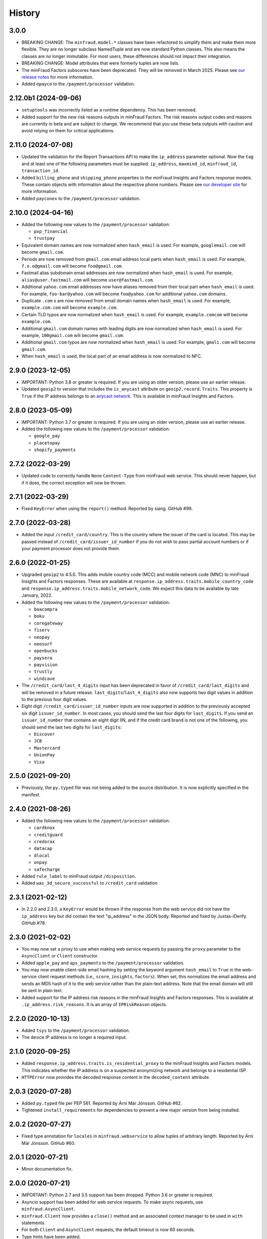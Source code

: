 .. :changelog:

History
-------

3.0.0
+++++++++++++++++++

* BREAKING CHANGE: The ``minfraud.model.*`` classes have been refactored to
  simplify them and make them more flexible. They are no longer subclass
  NamedTuple and are now standard Python classes. This also means the
  classes are no longer immutable. For most users, these differences should
  not impact their integration.
* BREAKING CHANGE: Model attributes that were formerly tuples are now lists.
* The minFraud Factors subscores have been deprecated. They will be removed
  in March 2025. Please see `our release notes <https://dev.maxmind.com/minfraud/release-notes/2024/#deprecation-of-risk-factor-scoressubscores>`_
  for more information.
* Added ``epayco`` to the ``/payment/processor`` validation.

2.12.0b1 (2024-09-06)
+++++++++++++++++++++

* ``setuptools`` was incorrectly listed as a runtime dependency. This has
  been removed.
* Added support for the new risk reasons outputs in minFraud Factors. The risk
  reasons output codes and reasons are currently in beta and are subject to
  change. We recommend that you use these beta outputs with caution and avoid
  relying on them for critical applications.

2.11.0 (2024-07-08)
+++++++++++++++++++

* Updated the validation for the Report Transactions API to make the
  ``ip_address`` parameter optional. Now the ``tag`` and at least one of the
  following parameters must be supplied: ``ip_address``, ``maxmind_id``,
  ``minfraud_id``, ``transaction_id``.
* Added ``billing_phone`` and ``shipping_phone`` properties to the minFraud
  Insights and Factors response models. These contain objects with information
  about the respective phone numbers. Please see `our developer
  site <https://dev.maxmind.com/minfraud/api-documentation/responses/>`_ for
  more information.
* Added ``payconex`` to the ``/payment/processor`` validation.

2.10.0 (2024-04-16)
+++++++++++++++++++

* Added the following new values to the ``/payment/processor`` validation:

  * ``pxp_financial``
  * ``trustpay``

* Equivalent domain names are now normalized when ``hash_email`` is used.
  For example, ``googlemail.com`` will become ``gmail.com``.
* Periods are now removed from ``gmail.com`` email address local parts when
  ``hash_email`` is used. For example, ``f.o.o@gmail.com`` will become
  ``foo@gmail.com``.
* Fastmail alias subdomain email addresses are now normalized when
  ``hash_email`` is used. For example, ``alias@user.fastmail.com`` will
  become ``user@fastmail.com``.
* Additional ``yahoo.com`` email addresses now have aliases removed from
  their local part when ``hash_email`` is used. For example,
  ``foo-bar@yahoo.com`` will become ``foo@yahoo.com`` for additional
  ``yahoo.com`` domains.
* Duplicate ``.com`` s are now removed from email domain names when
  ``hash_email`` is used. For example, ``example.com.com`` will become
  ``example.com``.
* Certain TLD typos are now normalized when ``hash_email`` is used. For
  example, ``example.comcom`` will become ``example.com``.
* Additional ``gmail.com`` domain names with leading digits are now
  normalized when ``hash_email`` is used. For example, ``100gmail.com`` will
  become ``gmail.com``.
* Additional ``gmail.com`` typos are now normalized when ``hash_email`` is
  used. For example, ``gmali.com`` will become ``gmail.com``.
* When ``hash_email`` is used, the local part of an email address is now
  normalized to NFC.

2.9.0 (2023-12-05)
++++++++++++++++++

* IMPORTANT: Python 3.8 or greater is required. If you are using an older
  version, please use an earlier release.
* Updated ``geoip2`` to version that includes the ``is_anycast`` attribute on
  ``geoip2.record.Traits``. This property is ``True`` if the IP address
  belongs to an `anycast network <https://en.wikipedia.org/wiki/Anycast>`_.
  This is available in minFraud Insights and Factors.

2.8.0 (2023-05-09)
++++++++++++++++++

* IMPORTANT: Python 3.7 or greater is required. If you are using an older
  version, please use an earlier release.
* Added the following new values to the ``/payment/processor`` validation:

  * ``google_pay``
  * ``placetopay``
  * ``shopify_payments``

2.7.2 (2022-03-29)
++++++++++++++++++

* Updated code to correctly handle ``None`` ``Content-Type`` from minFraud
  web service. This should never happen, but if it does, the correct
  exception will now be thrown.

2.7.1 (2022-03-29)
++++++++++++++++++

* Fixed ``KeyError`` when using the ``report()`` method. Reported by siang.
  GitHub #99.

2.7.0 (2022-03-28)
++++++++++++++++++

* Added the input ``/credit_card/country``. This is the country where the
  issuer of the card is located. This may be passed instead of
  ``/credit_card/issuer_id_number`` if you do not wish to pass partial
  account numbers or if your payment processor does not provide them.

2.6.0 (2022-01-25)
++++++++++++++++++

* Upgraded ``geoip2`` to 4.5.0. This adds mobile country code (MCC) and mobile
  network code (MNC) to minFraud Insights and Factors responses. These are
  available at ``response.ip_address.traits.mobile_country_code`` and
  ``response.ip_address.traits.mobile_network_code``. We expect this data to be
  available by late January, 2022.
* Added the following new values to the ``/payment/processor`` validation:

  * ``boacompra``
  * ``boku``
  * ``coregateway``
  * ``fiserv``
  * ``neopay``
  * ``neosurf``
  * ``openbucks``
  * ``paysera``
  * ``payvision``
  * ``trustly``
  * ``windcave``

* The ``/credit_card/last_4_digits`` input has been deprecated in favor of
  ``/credit_card/last_digits`` and will be removed in a future release.
  ``last_digits``/``last_4_digits`` also now supports two digit values in
  addition to the previous four digit values.
* Eight digit ``/credit_card/issuer_id_number`` inputs are now supported in
  addition to the previously accepted six digit ``issuer_id_number``. In most
  cases, you should send the last four digits for ``last_digits``. If you send
  an ``issuer_id_number`` that contains an eight digit IIN, and if the credit
  card brand is not one of the following, you should send the last two digits
  for ``last_digits``:

  * ``Discover``
  * ``JCB``
  * ``Mastercard``
  * ``UnionPay``
  * ``Visa``

2.5.0 (2021-09-20)
++++++++++++++++++

* Previously, the ``py.typed`` file was not being added to the source
  distribution. It is now explicitly specified in the manifest.

2.4.0 (2021-08-26)
++++++++++++++++++

* Added the following new values to the ``/payment/processor`` validation:

  * ``cardknox``
  * ``creditguard``
  * ``credorax``
  * ``datacap``
  * ``dlocal``
  * ``onpay``
  * ``safecharge``

* Added ``rule_label`` to minFraud output ``/disposition``.
* Added ``was_3d_secure_successful`` to ``/credit_card`` validation

2.3.1 (2021-02-12)
++++++++++++++++++

* In 2.2.0 and 2.3.0, a ``KeyError`` would be thrown if the response from the
  web service did not have the ``ip_address`` key but did contain the text
  "ip_address" in the JSON body. Reported and fixed by Justas-iDenfy. GitHub
  #78.

2.3.0 (2021-02-02)
++++++++++++++++++

* You may now set a proxy to use when making web service requests by passing
  the ``proxy`` parameter to the ``AsyncClient`` or ``Client`` constructor.
* Added ``apple_pay`` and ``aps_payments`` to the ``/payment/processor``
  validation.
* You may now enable client-side email hashing by setting the keyword argument
  ``hash_email`` to ``True`` in the web-service client request methods (i.e.,
  ``score``, ``insights``, ``factors``). When set, this normalizes the email
  address and sends an MD5 hash of it to the web service rather than the
  plain-text address. Note that the email domain will still be sent in plain
  text.
* Added support for the IP address risk reasons in the minFraud Insights and
  Factors responses. This is available at ``.ip_address.risk_reasons``. It is
  an array of ``IPRiskReason`` objects.

2.2.0 (2020-10-13)
++++++++++++++++++

* Added ``tsys`` to the ``/payment/processor`` validation.
* The device IP address is no longer a required input.

2.1.0 (2020-09-25)
++++++++++++++++++

* Added ``response.ip_address.traits.is_residential_proxy`` to the
  minFraud Insights and Factors models. This indicates whether the IP
  address is on a suspected anonymizing network and belongs to a
  residential ISP.
* ``HTTPError`` now provides the decoded response content in the
  ``decoded_content`` attribute.

2.0.3 (2020-07-28)
++++++++++++++++++

* Added ``py.typed`` file per PEP 561. Reported by Árni Már Jónsson. GitHub
  #62.
* Tightened ``install_requirements`` for dependencies to prevent a new
  major version from being installed.

2.0.2 (2020-07-27)
++++++++++++++++++

* Fixed type annotation for ``locales`` in ``minfraud.webservice`` to allow
  tuples of arbitrary length. Reported by Árni Már Jónsson. GitHub #60.

2.0.1 (2020-07-21)
++++++++++++++++++

* Minor documentation fix.

2.0.0 (2020-07-21)
++++++++++++++++++

* IMPORTANT: Python 2.7 and 3.5 support has been dropped. Python 3.6 or greater
  is required.
* Asyncio support has been added for web service requests. To make async
  requests, use ``minfraud.AsyncClient``.
* ``minfraud.Client`` now provides a ``close()`` method and an associated
  context manager to be used in ``with`` statements.
* For both ``Client`` and ``AsyncClient`` requests, the default timeout is
  now 60 seconds.
* Type hints have been added.
* Email validation is now done with ``email_validator`` rather than
  ``validate_email``.
* URL validation is now done with ``urllib.parse`` rather than ``rfc3987``.
* RFC 3339 timestamp validation is now done via a regular expression.

1.13.0 (2020-07-14)
+++++++++++++++++++

* Added the following new values to the ``/payment/processor`` validation:

  * ``cashfree``
  * ``first_atlantic_commerce``
  * ``komoju``
  * ``paytm``
  * ``razorpay``
  * ``systempay``

* Added support for the following new subscores in Factors responses:

  * ``device``: the risk associated with the device
  * ``email_local_part``: the risk associated with the email address local part
  * ``shipping_address``: the risk associated with the shipping address

1.12.1 (2020-06-17)
+++++++++++++++++++

* Fixes documentation that caused warnings when building a distribution.

1.12.0 (2020-06-17)
+++++++++++++++++++

* Added support for the Report Transactions API. We encourage use of this API
  as we use data received through this channel to continually improve the
  accuracy of our fraud detection algorithms.

1.11.0 (2020-04-06)
+++++++++++++++++++

* Added support for the new credit card output ``/credit_card/is_business``.
  This indicates whether the card is a business card. It may be accessed via
  ``response.credit_card.is_business`` on the minFraud Insights and Factors
  response objects.

1.10.0 (2020-03-26)
+++++++++++++++++++

* Added support for the new email domain output ``/email/domain/first_seen``.
  This may be accessed via ``response.email.domain.first_seen`` on the
  minFraud Insights and Factors response objects.
* Added the following new values to the ``/payment/processor`` validation:

  * ``cardpay``
  * ``epx``

1.9.0 (2020-02-21)
++++++++++++++++++

* Added support for the new email output ``/email/is_disposable``. This may
  be accessed via the ``is_disposable`` attribute of
  ``minfraud.models.Email``.

1.8.0 (2019-12-20)
++++++++++++++++++

* The client-side validation for numeric custom inputs has been updated to
  match the server-side validation. The valid range is -9,999,999,999,999
  to 9,999,999,999,999. Previously, larger numbers were allowed.
* Python 3.3 and 3.4 are no longer supported.
* Added the following new values to the ``/payment/processor`` validation:

  * ``affirm``
  * ``afterpay``
  * ``cetelem``
  * ``datacash``
  * ``dotpay``
  * ``ecommpay``
  * ``g2a_pay``
  * ``gocardless``
  * ``interac``
  * ``klarna``
  * ``mercanet``
  * ``payeezy``
  * ``paylike``
  * ``payment_express``
  * ``paysafecard``
  * ``smartdebit``
  * ``synapsefi``

* Deprecated the ``email_tenure`` and ``ip_tenure`` attributes of
  ``minfraud.models.Subscores``.
* Deprecated the ``is_high_risk`` attribute of
  ``minfraud.models.GeoIP2Country``.

1.7.0 (2018-04-10)
++++++++++++++++++

* Python 2.6 support has been dropped. Python 2.7+ or 3.3+ is now required.
* Renamed MaxMind user ID to account ID in the code and added support for the
  new ``ACCOUNT_ID_REQUIRED`` error code.
* Added the following new values to the ``/payment/processor`` validation:

  * ``ccavenue``
  * ``ct_payments``
  * ``dalenys``
  * ``oney``
  * ``posconnect``

* Added support for the ``/device/local_time`` output.
* Added support for the ``/credit_card/is_virtual`` output.
* Added ``payout_change`` to the ``/event/type`` input validation.

1.6.0 (2018-01-18)
++++++++++++++++++

* Updated ``geoip2`` dependency. This version adds the
  ``is_in_european_union`` attribute to ``geoip2.record.Country`` and
  ``geoip2.record.RepresentedCountry``. This attribute is ``True`` if the
  country is a member state of the European Union.
* Added the following new values to the ``/payment/processor`` validation:

  * ``cybersource``
  * ``transact_pro``
  * ``wirecard``

1.5.0 (2017-10-30)
++++++++++++++++++

* Added the following new values to the ``/payment/processor`` validation:

  * ``bpoint``
  * ``checkout_com``
  * ``emerchantpay``
  * ``heartland``
  * ``payway``

* Updated ``geoip2`` dependency to add support for GeoIP2 Precision Insights
  anonymizer fields.

1.4.0 (2017-07-06)
++++++++++++++++++

* Added support for custom inputs. You may set up custom inputs from your
  account portal.
* Added the following new values to the ``/payment/processor`` validation:

  * ``american_express_payment_gateway``
  * ``bluesnap``
  * ``commdoo``
  * ``curopayments``
  * ``ebs``
  * ``exact``
  * ``hipay``
  * ``lemon_way``
  * ``oceanpayment``
  * ``paymentwall``
  * ``payza``
  * ``securetrading``
  * ``solidtrust_pay``
  * ``vantiv``
  * ``vericheck``
  * ``vpos``

* Added the following new input values:
  ``/device/session_age`` and ``/device/session_id``.
* Added support for the ``/email/first_seen`` output.

1.3.2 (2016-12-08)
++++++++++++++++++

* Recent releases of ``requests`` (2.12.2 and 2.12.3) require that the
  username for basic authentication be a string or bytes. The documentation
  for this module uses an integer for the ``user_id``, which will break with
  these ``requests`` versions. The ``user_id`` is now converted to bytes
  before being passed to ``requests``.
* Fixed test breakage on 3.6.

1.3.1 (2016-11-22)
++++++++++++++++++

* Fixed ``setup.py`` on Python 2.

1.3.0 (2016-11-22)
++++++++++++++++++

* The disposition was added to the minFraud response models. This is used to
  return the disposition of the transaction as set by the custom rules for the
  account.
* Fixed package's long description for display on PyPI.

1.2.0 (2016-11-14)
++++++++++++++++++

* Allow ``/credit_card/token`` input.

1.1.0 (2016-10-10)
++++++++++++++++++

* Added the following new values to the ``/event/type`` validation:
  ``email_change`` and ``password_reset``.

1.0.0 (2016-09-15)
++++++++++++++++++

* Added the following new values to the ``/payment/processor`` validation:
  ``concept_payments``, ``ecomm365``, ``orangepay``, and ``pacnet_services``.
* `ipaddress` is now used for IP validation on Python 2 instead of `ipaddr`.

0.5.0 (2016-06-08)
++++++++++++++++++

* BREAKING CHANGE: ``credits_remaining`` has been removed from the web service
  response model and has been replaced by ``queries_remaining``.
* Added ``queries_remaining`` and ``funds_remaining``. Note that
  ``funds_remaining`` will not be returned by the web service until our new
  credit system is in place.
* ``confidence`` and ``last_seen`` were added to the ``Device`` response
  model.

0.4.0 (2016-05-23)
++++++++++++++++++

* Added support for the minFraud Factors.
* Added IP address risk to the minFraud Score model.
* Added the following new values to the ``/payment/processor`` validation:
  ``ccnow``, ``dalpay``, ``epay`` (replaces ``epayeu``), ``payplus``,
  ``pinpayments``, ``quickpay``, and ``verepay``.
* A ``PERMISSION_REQUIRED`` error will now throw a ``PermissionRequiredError``
  exception.

0.3.0 (2016-01-20)
++++++++++++++++++

* Added support for new minFraud Insights outputs. These are:

  * ``/credit_card/brand``
  * ``/credit_card/type``
  * ``/device/id``
  * ``/email/is_free``
  * ``/email/is_high_risk``

* ``input`` on the ``Warning`` response model has been replaced with
  ``input_pointer``. The latter is a JSON pointer to the input that
  caused the warning.

0.2.0 (2015-08-10)
++++++++++++++++++

* Added ``is_gift`` and ``has_gift_message`` to `order` input dictionary
  validation.
* Request keys with ``None`` values are no longer validated or sent to the
  web service.

0.1.0 (2015-06-29)
++++++++++++++++++

* First beta release.

0.0.1 (2015-06-19)
++++++++++++++++++

* Initial release.
